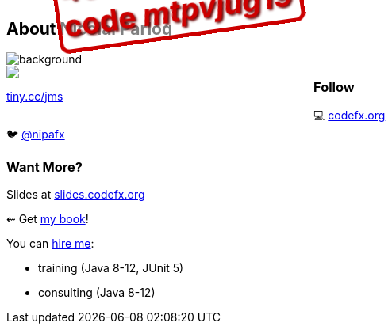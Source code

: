== About Nicolai Parlog

image::images/question-mark.jpg[background, size=cover]

++++
<div style="float: left; width: 45%; margin:0px;">
	<a href="https://www.manning.com/books/the-java-module-system?a_aid=nipa&a_bid=869915cb"><img src="images/cover-jms.png" style="margin: 0;"></a>
	<p style="
		position: fixed;
		margin: -160px 0 0 60px;
		transform: rotate(-8deg);
		font-size: 28pt;
		color: #cc0000;
		text-shadow: 2px 2px 3px #660000;
		font-weight: bold;
		border: 5px solid #cc0000;
		border-radius: 12px;
		background-color: rgba(255,255,255,0.5);
		padding: 2px 8px 7px 4px;
">40% off with<br>code <em>mtpvjug19</em></p>
	<p><a href="https://www.manning.com/books/the-java-module-system?a_aid=nipa&a_bid=869915cb">tiny.cc/jms</a></p>
</div>
++++

++++
<h3>Follow</h3>
++++

💻 http://codefx.org[codefx.org] +
// ✉ http://blog.codefx.org/newsletter/[tiny.cc/fx-weekly] +
// 🌍 https://medium.com/codefx-weekly[medium.com/codefx-weekly] +
// alternative: tiny.cc/fx-medium
// ▶ https://www.youtube.com/codefx[youtube.com/codefx] +
🐦 https://twitter.com/nipafx[@nipafx]
// https://google.com/+NicolaiParlog[+NicolaiParlog]

++++
<h3>Want More?</h3>
++++

Slides at https://slides.codefx.org[slides.codefx.org]

⇜ Get https://www.manning.com/books/the-java-module-system?a_aid=nipa&a_bid=869915cb[my book]!

// Mail to +
// mailto:course@codefx.org[course@codefx.org] +
// for a Java 9 training +
// in Stockholm

// I write http://blog.codefx.org/newsletter/[a mean newsletter], +
// currently mostly about Java 9.

You can http://blog.codefx.org/hire-nicolai-parlog/[hire me]:

* training (Java 8-12, JUnit 5)
* consulting (Java 8-12)

